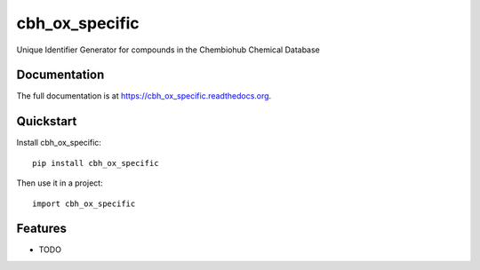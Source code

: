 =============================
cbh_ox_specific
=============================

.. image:: https://badge.fury.io/py/cbh_ox_specific.png
    :target: https://badge.fury.io/py/cbh_ox_specific

.. image:: https://travis-ci.org/strets123/cbh_ox_specific.png?branch=master
    :target: https://travis-ci.org/strets123/cbh_ox_specific

.. image:: https://coveralls.io/repos/strets123/cbh_ox_specific/badge.png?branch=master
    :target: https://coveralls.io/r/strets123/cbh_ox_specific?branch=master

Unique Identifier Generator for compounds in the Chembiohub Chemical Database

Documentation
-------------

The full documentation is at https://cbh_ox_specific.readthedocs.org.

Quickstart
----------

Install cbh_ox_specific::

    pip install cbh_ox_specific

Then use it in a project::

    import cbh_ox_specific

Features
--------

* TODO
